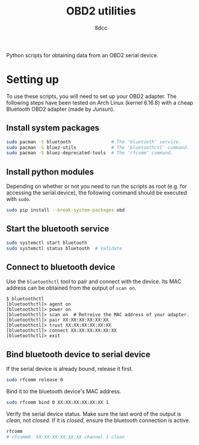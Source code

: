 #+TITLE: OBD2 utilities
#+AUTHOR: 8dcc

Python scripts for obtaining data from an OBD2 serial device.

* Setting up

To use these scripts, you will need to set up your OBD2 adapter. The following
steps have been tested on Arch Linux (kernel 6.16.8) with a cheap Bluetooth OBD2
adapter (made by /Junsun/).

** Install system packages

  #+begin_src bash
  sudo pacman -S bluetooth               # The 'bluetooth' service.
  sudo pacman -S bluez-utils             # The 'bluetoothctl' command.
  sudo pacman -S bluez-deprecated-tools  # The 'rfcomm' command.
  #+end_src

** Install python modules

  Depending on whether or not you need to run the scripts as root (e.g. for
  accessing the serial device), the following command should be executed with
  =sudo=.

  #+begin_src bash
  sudo pip install --break-system-packages obd
  #+end_src

** Start the bluetooth service

  #+begin_src bash
  sudo systemctl start bluetooth
  sudo systemctl status bluetooth  # Validate
  #+end_src

** Connect to bluetooth device

  Use the =bluetoothctl= tool to pair and connect with the device. Its MAC address
  can be obtained from the output of =scan on=.

  #+begin_src
  $ bluetoothctl
  [bluetoothctl]> agent on
  [bluetoothctl]> power on
  [bluetoothctl]> scan on  # Retreive the MAC address of your adapter.
  [bluetoothctl]> pair XX:XX:XX:XX:XX:XX
  [bluetoothctl]> trust XX:XX:XX:XX:XX:XX
  [bluetoothctl]> connect XX:XX:XX:XX:XX:XX
  [bluetoothctl]> exit
  #+end_src

** Bind bluetooth device to serial device

  If the serial device is already bound, release it first.

  #+begin_src bash
  sudo rfcomm release 0
  #+end_src

  Bind it to the bluetooth device's MAC address.

  #+begin_src bash
  sudo rfcomm bind 0 XX:XX:XX:XX:XX:XX 1
  #+end_src

  Verify the serial device status. Make sure the last word of the output is
  /clean/, not /closed/. If it is /closed/, ensure the bluetooth connection is active.

  #+begin_src bash
  rfcomm
  # rfcomm0: XX:XX:XX:XX:XX:XX channel 1 clean
  #+end_src
